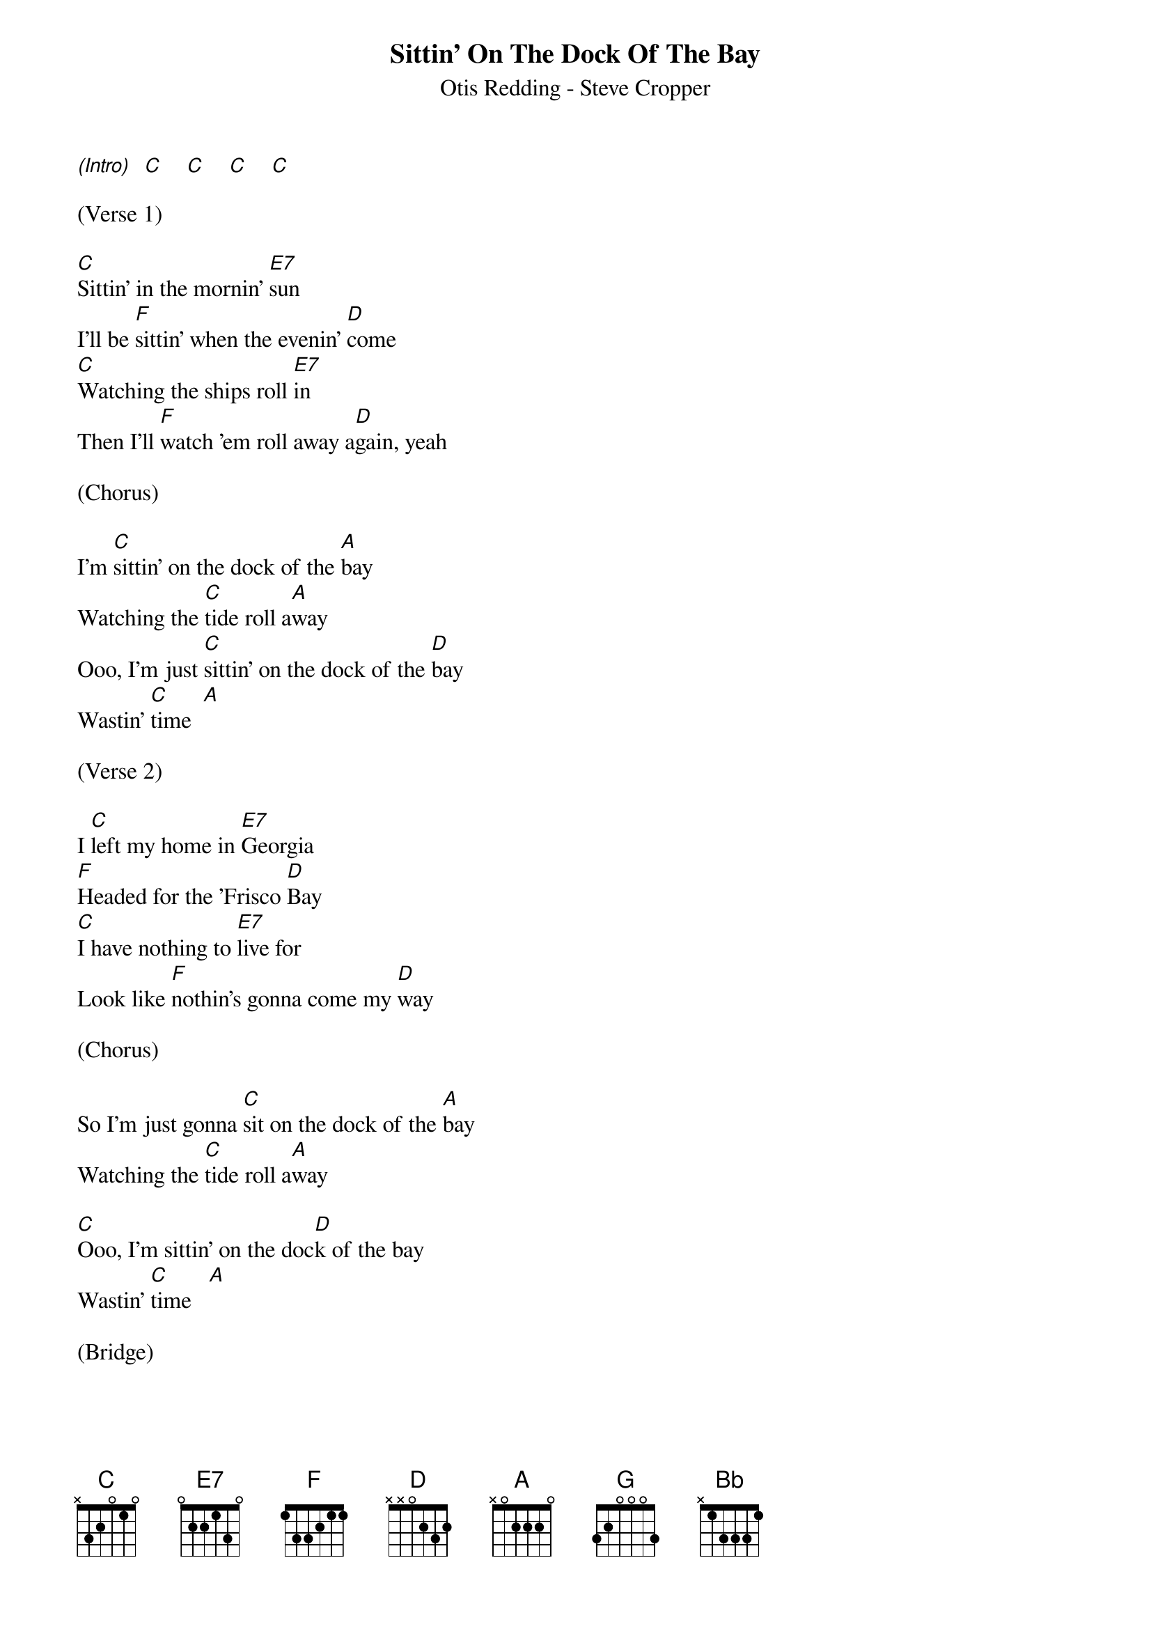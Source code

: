 {title:Sittin' On The Dock Of The Bay}
{subtitle:Otis Redding - Steve Cropper}
{key:C}


[(Intro)]  [C]    [C]    [C]    [C]

(Verse 1)

[C]Sittin' in the mornin' [E7]sun
I'll be [F]sittin' when the evenin' [D]come
[C]Watching the ships roll [E7]in
Then I'll [F]watch 'em roll away a[D]gain, yeah

(Chorus)

I'm [C]sittin' on the dock of the [A]bay
Watching the [C]tide roll a[A]way
Ooo, I'm just [C]sittin' on the dock of the [D]bay
Wastin' [C]time  [A]

(Verse 2)

I [C]left my home in [E7]Georgia
[F]Headed for the 'Frisco [D]Bay
[C]I have nothing to [E7]live for
Look like [F]nothin's gonna come my [D]way

(Chorus)

So I'm just gonna [C]sit on the dock of the [A]bay
Watching the [C]tide roll a[A]way

[C]Ooo, I'm sittin' on the doc[D]k of the bay
Wastin' [C]time   [A]

(Bridge)

[C]Look [G]like, [F]nothing's gonna change
[C]Every[G]thing still re[F]mains the same
[C]I can't [G]do what [F]ten people tell me to do
[Bb]So I guess I'll [G]remain the same, yes

(Verse 3)

[C]Sittin' here resting my [E7]bones
And this [F]loneliness won't leave me a[D]lone
It's [C]two thousand miles I [E7]roam
Just to [F]make this dock my [D]home

(Chorus)

Now I'm just gonna [C]sit at the dock of the [A]bay
Watching the [C]tide roll a[A]way
Ooo, I'm [C]sittin' on the dock of the [D]bay
Wastin' [C]time   [A]

[C]  [C]  [C]  [A]   [C]  [C]  [C]  [A]     [C]  [C]  [C]  [A]      [C] [(Hold)]
